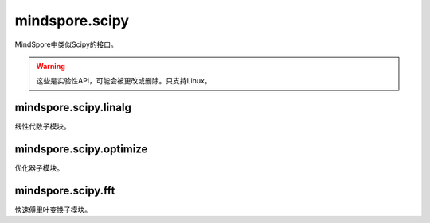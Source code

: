 mindspore.scipy
===============

MindSpore中类似Scipy的接口。

.. warning::
    这些是实验性API，可能会被更改或删除。只支持Linux。

mindspore.scipy.linalg
----------------------

线性代数子模块。

.. mscnplatformautosummary::
    :toctree: scipy
    :nosignatures:
    :template: classtemplate_inherited.rst

    mindspore.scipy.linalg.block_diag
    mindspore.scipy.linalg.cho_factor
    mindspore.scipy.linalg.cho_solve
    mindspore.scipy.linalg.cholesky
    mindspore.scipy.linalg.eigh
    mindspore.scipy.linalg.inv
    mindspore.scipy.linalg.lu
    mindspore.scipy.linalg.lu_factor
    mindspore.scipy.linalg.solve_triangular
    mindspore.scipy.linalg.lstsq

mindspore.scipy.optimize
------------------------

优化器子模块。

.. mscnplatformautosummary::
    :toctree: scipy
    :nosignatures:
    :template: classtemplate_inherited.rst

    mindspore.scipy.optimize.line_search
    mindspore.scipy.optimize.linear_sum_assignment
    mindspore.scipy.optimize.minimize

mindspore.scipy.fft
------------------------

快速傅里叶变换子模块。

.. mscnplatformautosummary::
    :toctree: scipy
    :nosignatures:
    :template: classtemplate_inherited.rst

    mindspore.scipy.fft.dct
    mindspore.scipy.fft.idct